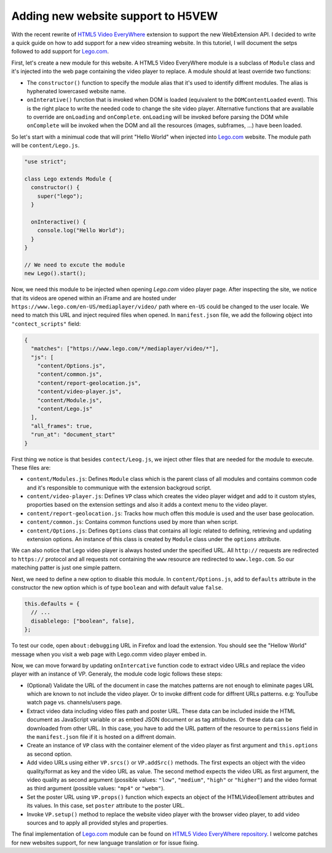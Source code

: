 ===================================
Adding new website support to H5VEW
===================================

.. Author:: Moez Bouhlel <bmoez.j@gmail.com>
.. Id:: h5vew-adding-new-website-support
.. Tags:: webextension, h5vew
.. Published:: 2017/08/21
.. Publish:: False

With the recent rewrite of `HTML5 Video EveryWhere`_ extension to support the
new WebExtension API. I decided to write a quick guide on how to add support
for a new video streaming website. In this tutoriel, I will document the setps
followed to add support for `Lego.com`_.

First, let's create a new module for this website. A HTML5 Video EveryWhere
module is a subclass of ``Module`` class and it's injected into the web page
containing the video player to replace. A module should at least override two
functions:

- The ``constructor()`` function to specify the module alias that it's used to
  identify diffrent modules. The alias is hyphenated lowercased website name.
- ``onInterative()`` function that is invoked when DOM is loaded (equivalent to
  the ``DOMContentLoaded`` event). This is the right place to write the needed
  code to change the site video player. Alternative functions that are
  available to override are ``onLoading`` and ``onComplete``.  ``onLoading``
  will be invoked before parsing the DOM while ``onComplete`` will be invoked
  when the DOM and all the resources (images, subframes, ...) have been loaded.

So let's start with a minimual code that will print "Hello World" when injected
into `Lego.com`_ website. The module path will be ``content/Lego.js``.

.. code:: javascript

    "use strict";

    class Lego extends Module {
      constructor() {
        super("lego");
      }

      onInteractive() {
        console.log("Hello World");
      }
    }

    // We need to excute the module
    new Lego().start();


Now, we need this module to be injected when opening `Lego.com` video player
page. After inspecting the site, we notice that its videos are opened within an
iFrame and are hosted under ``https://www.lego.com/en-US/mediaplayer/video/``
path where ``en-US`` could be changed to the user locale. We need to match this
URL and inject required files when opened. In ``manifest.json`` file, we add
the following object into ``"contect_scripts"`` field:

.. code:: json

    {
      "matches": ["https://www.lego.com/*/mediaplayer/video/*"],
      "js": [
        "content/Options.js",
        "content/common.js",
        "content/report-geolocation.js",
        "content/video-player.js",
        "content/Module.js",
        "content/Lego.js"
      ],
      "all_frames": true,
      "run_at": "document_start"
    }


First thing we notice is that besides ``contect/Leog.js``, we inject other
files that are needed for the module to execute. These files are:

- ``content/Modules.js``: Defines ``Module`` class which is the parent class of
  all modules and contains common code and it's responsible to communique with
  the extension backgroud script.
- ``content/video-player.js``: Defines ``VP`` class which creates the video
  player widget and add to it custom styles, proporties based on the extension
  settings and also it adds a context menu to the video player.
- ``content/report-geolocation.js``: Tracks how much offen this module is used
  and the user base geolocation.
- ``content/common.js``: Contains common functions used by more than when
  script.
- ``content/Options.js``: Defines ``Options`` class that contains all logic
  related to defining, retrieving and updating extension options. An instance
  of this class is created by ``Module`` class under the ``options`` attribute.

We can also notice that Lego video player is always hosted under the specified
URL. All ``http://`` requests are redirected to ``https://`` protocol and all
requests not containing the ``www`` resource are redirected to
``www.lego.com``. So our mateching patter is just one simple pattern.

Next, we need to define a new option to disable this module. In
``content/Options.js``, add to ``defaults`` attribute in the constructor the
new option which is of type ``boolean`` and with default value ``false``.

.. code:: javascript

    this.defaults = {
      // ...
      disablelego: ["boolean", false],
    };

To test our code, open ``about:debugging`` URL in Firefox and load the
extension. You should see the "Hellow World" message when you visit a web page
with Lego.comm video player embed in.


Now, we can move forward by updating ``onIntercative`` function code to extract
video URLs and replace the video player with an instance of VP. Generaly, the
module code logic follows these steps:

- (Optional) Validate the URL of the document in case the matches patterns are
  not enough to eliminate pages URL which are known to not include the video
  player. Or to invoke diffrent code for diffrent URLs patterns. e.g: YouTube
  watch page vs. channels/users page.
- Extract video data including video files path and poster URL. These data can
  be included inside the HTML document as JavaScript variable or as embed JSON
  document or as tag attributes. Or these data can be downloaded from other
  URL. In this case, you have to add the URL pattern of the resource to
  ``permissions`` field in the ``manifest.json`` file if it is hosted on a
  diffrent domain.
- Create an instance of ``VP`` class with the container element of the video
  player as first argument and ``this.options`` as second option.
- Add video URLs using either ``VP.srcs()`` or ``VP.addSrc()`` methods. The
  first expects an object with the video quality/format as key and the video
  URL as value. The second method expects the video URL as first argument, the
  video quality as second argument (possible values: ``"low"``, ``"medium"``,
  ``"high"`` or ``"higher"``) and the video format as third argument (possible
  values: ``"mp4"`` or ``"webm"``).
- Set the poster URL using ``VP.props()`` function which expects an object of
  the HTMLVideoElement attributes and its values. In this case, set ``poster``
  attribute to the poster URL.
- Invoke ``VP.setup()`` method to replace the website video player with the
  browser video player, to add video sources and to apply all provided styles
  and properties.

The final implementation of `Lego.com`_ module can be found on `HTML5 Video
EveryWhere`_ `repository`_. I welcome patches for new websites support, for
new language translation or for issue fixing.

.. _HTML5 Video EveryWhere: https://h5vew.tik.tn
.. _Lego.com: https://www.lego.com
.. _repository: https://github.com/lejenome/html5-video-everywhere
